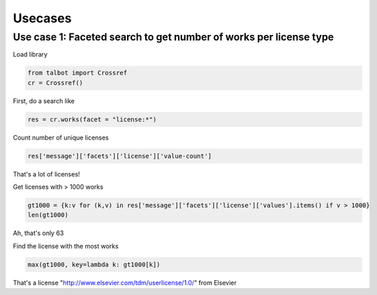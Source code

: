 .. _usecases:

Usecases
========

Use case 1: Faceted search to get number of works per license type
------------------------------------------------------------------

Load library

.. code-block:: python

    from talbot import Crossref
    cr = Crossref()

First, do a search like

.. code-block:: python

    res = cr.works(facet = "license:*")

Count number of unique licenses

.. code-block:: python

    res['message']['facets']['license']['value-count']

That's a lot of licenses!

Get licenses with > 1000 works

.. code-block:: python

		gt1000 = {k:v for (k,v) in res['message']['facets']['license']['values'].items() if v > 1000}
		len(gt1000)


Ah, that's only 63

Find the license with the most works

.. code-block:: python

		max(gt1000, key=lambda k: gt1000[k])

That's a license "http://www.elsevier.com/tdm/userlicense/1.0/" from Elsevier
